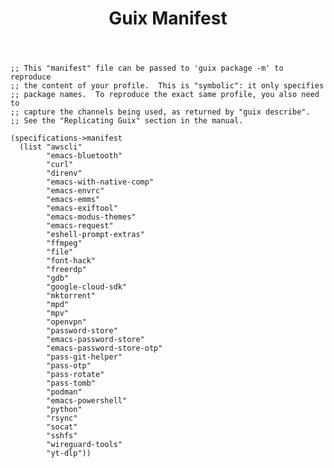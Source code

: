 #+TITLE: Guix Manifest
#+PROPERTY: header-args:scheme :tangle dev-phone-manifest.scm

#+begin_src
;; This "manifest" file can be passed to 'guix package -m' to reproduce
;; the content of your profile.  This is "symbolic": it only specifies
;; package names.  To reproduce the exact same profile, you also need to
;; capture the channels being used, as returned by "guix describe".
;; See the "Replicating Guix" section in the manual.

(specifications->manifest
  (list "awscli"
        "emacs-bluetooth"
        "curl"
        "direnv"
        "emacs-with-native-comp"
        "emacs-envrc"
        "emacs-emms"
        "emacs-exiftool"
        "emacs-modus-themes"
        "emacs-request"
        "eshell-prompt-extras"
        "ffmpeg"
        "file"
        "font-hack"
        "freerdp"
        "gdb"
        "google-cloud-sdk"
        "mktorrent"
        "mpd"
        "mpv"
        "openvpn"
        "password-store"
        "emacs-password-store"
        "emacs-password-store-otp"
        "pass-git-helper"
        "pass-otp"
        "pass-rotate"
        "pass-tomb"
        "podman"
        "emacs-powershell"
        "python"
        "rsync"
        "socat"
        "sshfs"
        "wireguard-tools"
        "yt-dlp"))
#+end_src